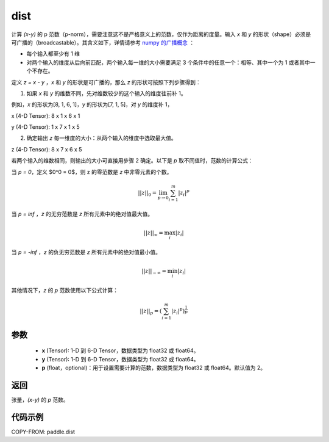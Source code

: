 .. _cn_api_tensor_linalg_dist:

dist
-------------------------------

.. py:function:: paddle.dist(x, y, p=2)

计算 `(x-y)` 的 p 范数（p-norm），需要注意这不是严格意义上的范数，仅作为距离的度量。输入 `x` 和 `y` 的形状（shape）必须是可广播的（broadcastable）。其含义如下，详情请参考 `numpy 的广播概念 <https://docs.scipy.org/doc/numpy/user/basics.broadcasting.html>`_ ：

- 每个输入都至少有 1 维
- 对两个输入的维度从后向前匹配，两个输入每一维的大小需要满足 3 个条件中的任意一个：相等、其中一个为 1 或者其中一个不存在。

定义 `z = x - y` ，`x` 和 `y` 的形状是可广播的，那么 `z` 的形状可按照下列步骤得到：

(1) 如果 `x` 和 `y` 的维数不同，先对维数较少的这个输入的维度往前补 1。

例如，`x` 的形状为[8, 1, 6, 1]，`y` 的形状为[7, 1, 5]，对 `y` 的维度补 1，

x (4-D Tensor):  8 x 1 x 6 x 1

y (4-D Tensor):  1 x 7 x 1 x 5

(2) 确定输出 `z` 每一维度的大小：从两个输入的维度中选取最大值。

z (4-D Tensor):  8 x 7 x 6 x 5

若两个输入的维数相同，则输出的大小可直接用步骤 2 确定。以下是 `p` 取不同值时，范数的计算公式：

当 `p = 0`，定义 $0^0 = 0$，则 z 的零范数是 `z` 中非零元素的个数。

.. math::
    ||z||_{0}=\lim_{p \rightarrow 0}\sum_{i=1}^{m}|z_i|^{p}

当 `p = inf` ，`z` 的无穷范数是 `z` 所有元素中的绝对值最大值。

.. math::
    ||z||_\infty=\max_i |z_i|

当 `p = -inf` ，`z` 的负无穷范数是 `z` 所有元素中的绝对值最小值。

.. math::
    ||z||_{-\infty}=\min_i |z_i|

其他情况下，`z` 的 `p` 范数使用以下公式计算：

.. math::
    ||z||_{p}=(\sum_{i=1}^{m}|z_i|^p)^{\frac{1}{p}}

参数
::::::::::::

  - **x** (Tensor): 1-D 到 6-D Tensor，数据类型为 float32 或 float64。
  - **y** (Tensor): 1-D 到 6-D Tensor，数据类型为 float32 或 float64。
  - **p** (float，optional)：用于设置需要计算的范数，数据类型为 float32 或 float64。默认值为 2。

返回
::::::::::::
张量，`(x-y)` 的 `p` 范数。

代码示例
::::::::::::

COPY-FROM: paddle.dist
